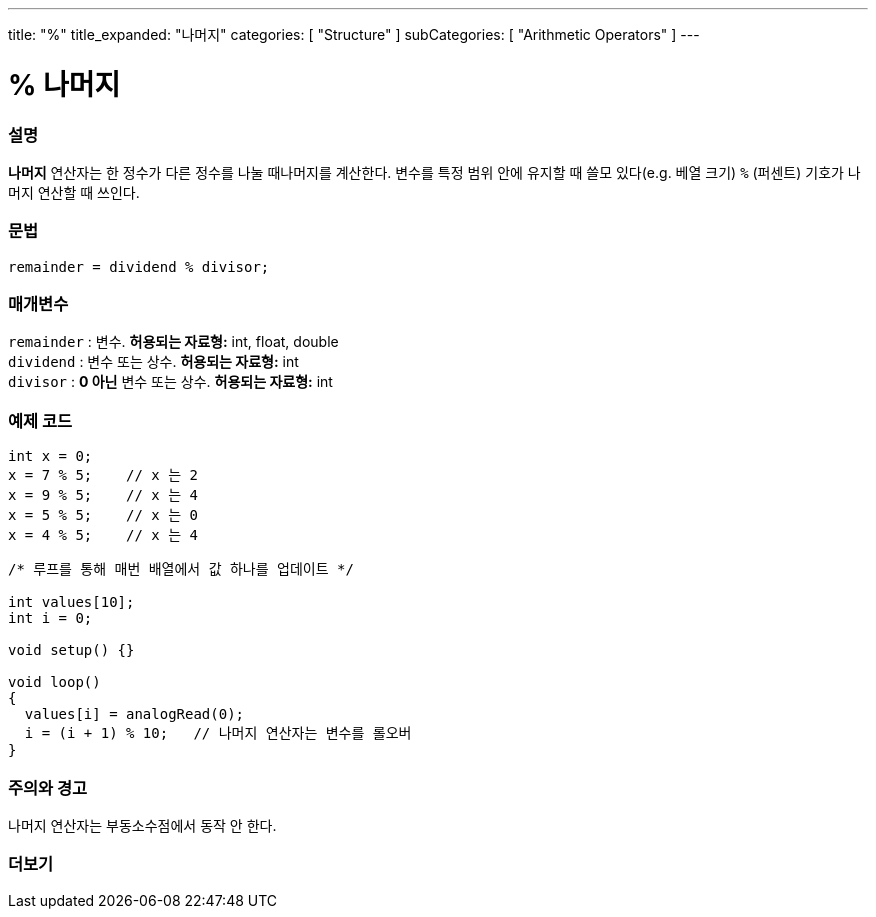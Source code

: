 ---
title: "%"
title_expanded: "나머지"
categories: [ "Structure" ]
subCategories: [ "Arithmetic Operators" ]
---





= % 나머지


// OVERVIEW SECTION STARTS
[#overview]
--

[float]
=== 설명
*나머지* 연산자는 한 정수가 다른 정수를 나눌 때나머지를 계산한다. 변수를 특정 범위 안에 유지할 때 쓸모 있다(e.g. 베열 크기)
`%` (퍼센트) 기호가 나머지 연산할 때 쓰인다.
[%hardbreaks]


[float]
=== 문법
[source,arduino]
----
remainder = dividend % divisor;
----

[float]
=== 매개변수
`remainder` : 변수. *허용되는 자료형:* int, float, double +
`dividend` : 변수 또는 상수. *허용되는 자료형:* int +
`divisor` : *0 아닌* 변수 또는 상수. *허용되는 자료형:* int
[%hardbreaks]

--
// OVERVIEW SECTION ENDS



// HOW TO USE SECTION STARTS
[#howtouse]
--

[float]
=== 예제 코드

[source,arduino]
----
int x = 0;
x = 7 % 5;    // x 는 2
x = 9 % 5;    // x 는 4
x = 5 % 5;    // x 는 0
x = 4 % 5;    // x 는 4
----

[source,arduino]
----
/* 루프를 통해 매번 배열에서 값 하나를 업데이트 */

int values[10];
int i = 0;

void setup() {}

void loop()
{
  values[i] = analogRead(0);
  i = (i + 1) % 10;   // 나머지 연산자는 변수를 롤오버
}
----
[%hardbreaks]

[float]
=== 주의와 경고
나머지 연산자는 부동소수점에서 동작 안 한다.
[%hardbreaks]

--
// HOW TO USE SECTION ENDS

// SEE ALSO SECTION STARTS
[#see_also]
--

[float]
=== 더보기

[role="language"]

--
// SEE ALSO SECTION ENDS
